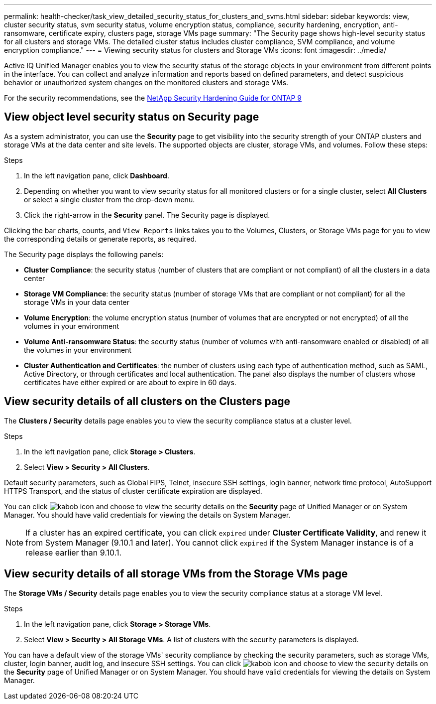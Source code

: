 ---
permalink: health-checker/task_view_detailed_security_status_for_clusters_and_svms.html
sidebar: sidebar
keywords: view, cluster security status, svm security status, volume encryption status, compliance, security hardening, encryption, anti-ransomware, certificate expiry, clusters page, storage VMs page
summary: "The Security page shows high-level security status for all clusters and storage VMs. The detailed cluster status includes cluster compliance, SVM compliance, and volume encryption compliance."
---
= Viewing security status for clusters and Storage VMs
:icons: font
:imagesdir: ../media/

[.lead]
Active IQ Unified Manager enables you to view the security status of the storage objects in your environment from different points in the interface. You can collect and analyze information and reports based on defined parameters, and detect suspicious behavior or unauthorized system changes on the monitored clusters and storage VMs.

For the security recommendations, see the http://www.netapp.com/us/media/tr-4569.pdf[NetApp Security Hardening Guide for ONTAP 9]

== View object level security status on Security page
As a system administrator, you can use the *Security* page to get visibility into the security strength of your ONTAP clusters and storage VMs at the data center and site levels. The supported objects are cluster, storage VMs, and volumes. Follow these steps:

.Steps

. In the left navigation pane, click *Dashboard*.
. Depending on whether you want to view security status for all monitored clusters or for a single cluster, select *All Clusters* or select a single cluster from the drop-down menu.
. Click the right-arrow in the *Security* panel. The Security page is displayed.

Clicking the bar charts, counts, and `View Reports` links takes you to the Volumes, Clusters, or Storage VMs page for you to view the corresponding details or generate reports, as required.

The Security page displays the following panels:

 * *Cluster Compliance*: the security status (number of clusters that are compliant or not compliant) of all the clusters in a data center
 * *Storage VM Compliance*: the security status (number of storage VMs that are compliant or not compliant) for all the storage VMs in your data center
 * *Volume Encryption*: the volume encryption status (number of volumes that are encrypted or not encrypted) of all the volumes in your environment
 * *Volume Anti-ransomware Status*: the security status (number of volumes with anti-ransomware enabled or disabled) of all the volumes in your environment
 * *Cluster Authentication and Certificates*: the number of clusters using each type of authentication method, such as SAML, Active Directory, or through certificates and local authentication. The panel also displays the number of clusters whose certificates have either expired or are about to expire in 60 days.

== View security details of all clusters on the Clusters page
The *Clusters / Security* details page enables you to view the security compliance status at a cluster level.

.Steps

. In the left navigation pane, click *Storage > Clusters*.
. Select *View > Security > All Clusters*.

Default security parameters, such as Global FIPS, Telnet, insecure SSH settings, login banner, network time protocol, AutoSupport HTTPS Transport, and the status of cluster certificate expiration are displayed.

You can click image:icon_kabob.gif[kabob icon] and choose to view the security details on the *Security* page of Unified Manager or on System Manager. You should have valid credentials for viewing the details on System Manager.

[NOTE]
If a cluster has an expired certificate, you can click `expired` under *Cluster Certificate Validity*, and renew it from System Manager (9.10.1 and later). You cannot click `expired` if the System Manager instance is of a release earlier than 9.10.1.

== View security details of all storage VMs from the Storage VMs page
The *Storage VMs / Security* details page enables you to view the security compliance status at a storage VM level.

.Steps

. In the left navigation pane, click *Storage > Storage VMs*.
. Select *View > Security > All Storage VMs*. A list of clusters with the security parameters is displayed.

You can have a default view of the storage VMs' security compliance by checking the security parameters, such as storage VMs, cluster, login banner, audit log, and insecure SSH settings.
You can click image:icon_kabob.gif[kabob icon] and choose to view the security details on the *Security* page of Unified Manager or on System Manager. You should have valid credentials for viewing the details on System Manager.
